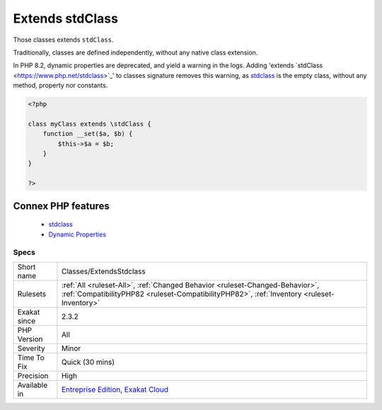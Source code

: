 .. _classes-extendsstdclass:


.. _extends-stdclass:

Extends stdClass
++++++++++++++++

.. meta::
	:description:
		Extends stdClass: Those classes extends ``stdClass``.
	:twitter:card: summary_large_image
	:twitter:site: @exakat
	:twitter:title: Extends stdClass
	:twitter:description: Extends stdClass: Those classes extends ``stdClass``
	:twitter:creator: @exakat
	:twitter:image:src: https://www.exakat.io/wp-content/uploads/2020/06/logo-exakat.png
	:og:image: https://www.exakat.io/wp-content/uploads/2020/06/logo-exakat.png
	:og:title: Extends stdClass
	:og:type: article
	:og:description: Those classes extends ``stdClass``
	:og:url: https://exakat.readthedocs.io/en/latest/Reference/Rules/Extends stdClass.html
	:og:locale: en

.. raw:: html


	<script type="application/ld+json">{"@context":"https:\/\/schema.org","@graph":[{"@type":"WebPage","@id":"https:\/\/php-tips.readthedocs.io\/en\/latest\/Reference\/Rules\/Classes\/ExtendsStdclass.html","url":"https:\/\/php-tips.readthedocs.io\/en\/latest\/Reference\/Rules\/Classes\/ExtendsStdclass.html","name":"Extends stdClass","isPartOf":{"@id":"https:\/\/www.exakat.io\/"},"datePublished":"Fri, 10 Jan 2025 09:46:17 +0000","dateModified":"Fri, 10 Jan 2025 09:46:17 +0000","description":"Those classes extends ``stdClass``","inLanguage":"en-US","potentialAction":[{"@type":"ReadAction","target":["https:\/\/exakat.readthedocs.io\/en\/latest\/Extends stdClass.html"]}]},{"@type":"WebSite","@id":"https:\/\/www.exakat.io\/","url":"https:\/\/www.exakat.io\/","name":"Exakat","description":"Smart PHP static analysis","inLanguage":"en-US"}]}</script>

Those classes extends ``stdClass``.

Traditionally, classes are defined independently, without any native class extension. 

In PHP 8.2, dynamic properties are deprecated, and yield a warning in the logs. Adding 'extends \`stdClass <https://www.php.net/stdclass>`_' to classes signature removes this warning, as `stdclass <https://www.php.net/stdclass>`_ is the empty class, without any method, property nor constants.

.. code-block:: php
   
   <?php
   
   class myClass extends \stdClass {
       function __set($a, $b) {
           $this->$a = $b;
       }
   }
   
   ?>
Connex PHP features
-------------------

  + `stdclass <https://php-dictionary.readthedocs.io/en/latest/dictionary/stdclass.ini.html>`_
  + `Dynamic Properties <https://php-dictionary.readthedocs.io/en/latest/dictionary/dynamic-property.ini.html>`_


Specs
_____

+--------------+----------------------------------------------------------------------------------------------------------------------------------------------------------------------------+
| Short name   | Classes/ExtendsStdclass                                                                                                                                                    |
+--------------+----------------------------------------------------------------------------------------------------------------------------------------------------------------------------+
| Rulesets     | :ref:`All <ruleset-All>`, :ref:`Changed Behavior <ruleset-Changed-Behavior>`, :ref:`CompatibilityPHP82 <ruleset-CompatibilityPHP82>`, :ref:`Inventory <ruleset-Inventory>` |
+--------------+----------------------------------------------------------------------------------------------------------------------------------------------------------------------------+
| Exakat since | 2.3.2                                                                                                                                                                      |
+--------------+----------------------------------------------------------------------------------------------------------------------------------------------------------------------------+
| PHP Version  | All                                                                                                                                                                        |
+--------------+----------------------------------------------------------------------------------------------------------------------------------------------------------------------------+
| Severity     | Minor                                                                                                                                                                      |
+--------------+----------------------------------------------------------------------------------------------------------------------------------------------------------------------------+
| Time To Fix  | Quick (30 mins)                                                                                                                                                            |
+--------------+----------------------------------------------------------------------------------------------------------------------------------------------------------------------------+
| Precision    | High                                                                                                                                                                       |
+--------------+----------------------------------------------------------------------------------------------------------------------------------------------------------------------------+
| Available in | `Entreprise Edition <https://www.exakat.io/entreprise-edition>`_, `Exakat Cloud <https://www.exakat.io/exakat-cloud/>`_                                                    |
+--------------+----------------------------------------------------------------------------------------------------------------------------------------------------------------------------+


